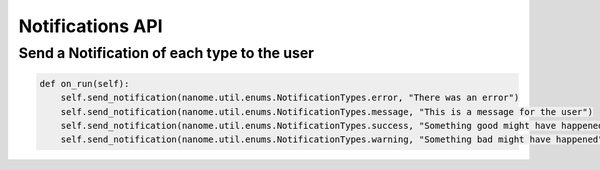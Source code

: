 Notifications API
=================
Send a Notification of each type to the user
^^^^^^^^^^^^^^^^^^^^^^^^^^^^^^^^^^^^^

.. code-block:: python

    def on_run(self):
        self.send_notification(nanome.util.enums.NotificationTypes.error, "There was an error")
        self.send_notification(nanome.util.enums.NotificationTypes.message, "This is a message for the user")
        self.send_notification(nanome.util.enums.NotificationTypes.success, "Something good might have happened)
        self.send_notification(nanome.util.enums.NotificationTypes.warning, "Something bad might have happened")
